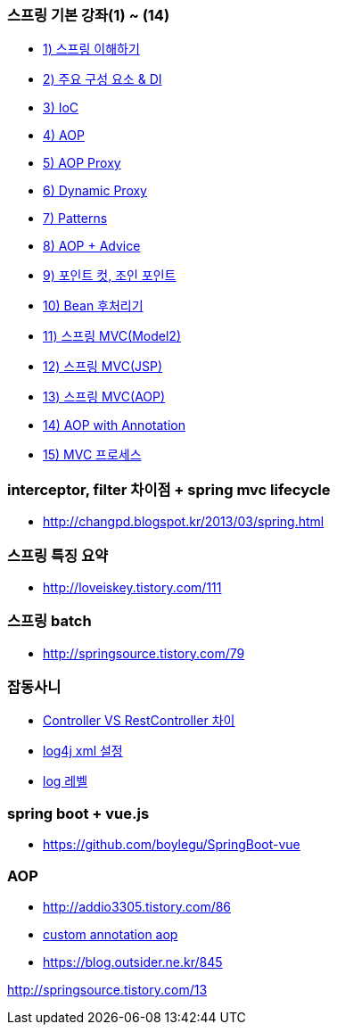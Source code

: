 === 스프링 기본 강좌(1) ~ (14)
* http://ooz.co.kr/170?category=818548[1) 스프링 이해하기]
* http://ooz.co.kr/175?category=818548[2) 주요 구성 요소 & DI]
* http://ooz.co.kr/178?category=818548[3) IoC]
* http://ooz.co.kr/193?category=818548[4) AOP]
* http://ooz.co.kr/201?category=818548[5) AOP Proxy]
* http://ooz.co.kr/205?category=818548[6) Dynamic Proxy]
* http://ooz.co.kr/206?category=818548[7) Patterns]
* http://ooz.co.kr/213?category=818548[8) AOP + Advice]
* http://ooz.co.kr/216?category=818548[9) 포인트 컷, 조인 포인트]
* http://ooz.co.kr/217?category=818548[10) Bean 후처리기]
* http://ooz.co.kr/219?category=818548[11) 스프링 MVC(Model2)]
* http://ooz.co.kr/223?category=818548[12) 스프링 MVC(JSP)]
* http://ooz.co.kr/224?category=818548[13) 스프링 MVC(AOP)]
* http://ooz.co.kr/225?category=818548[14) AOP with Annotation]
* http://ooz.co.kr/226?category=818548[15) MVC 프로세스]

=== interceptor, filter 차이점 + spring mvc lifecycle
* http://changpd.blogspot.kr/2013/03/spring.html

=== 스프링 특징 요약
* http://loveiskey.tistory.com/111

=== 스프링 batch
* http://springsource.tistory.com/79

=== 잡동사니
* http://doublesprogramming.tistory.com/105[Controller VS RestController 차이]
* http://kwonnam.pe.kr/wiki/java/log4j/xml[log4j xml 설정]
* http://kwonnam.pe.kr/wiki/java/log4j/xml[log 레벨]

=== spring boot + vue.js
* https://github.com/boylegu/SpringBoot-vue

=== AOP
* http://addio3305.tistory.com/86
* http://marobiana.tistory.com/54[custom annotation aop]
* https://blog.outsider.ne.kr/845

http://springsource.tistory.com/13
